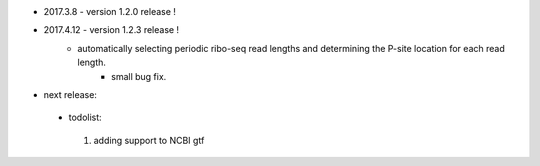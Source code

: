 * 2017.3.8 - version 1.2.0 release !
* 2017.4.12 - version 1.2.3 release !
        - automatically selecting periodic ribo-seq read lengths and determining the P-site location for each read length.
		- small bug fix.

* next release:
 - todolist:
  1. adding support to NCBI gtf
